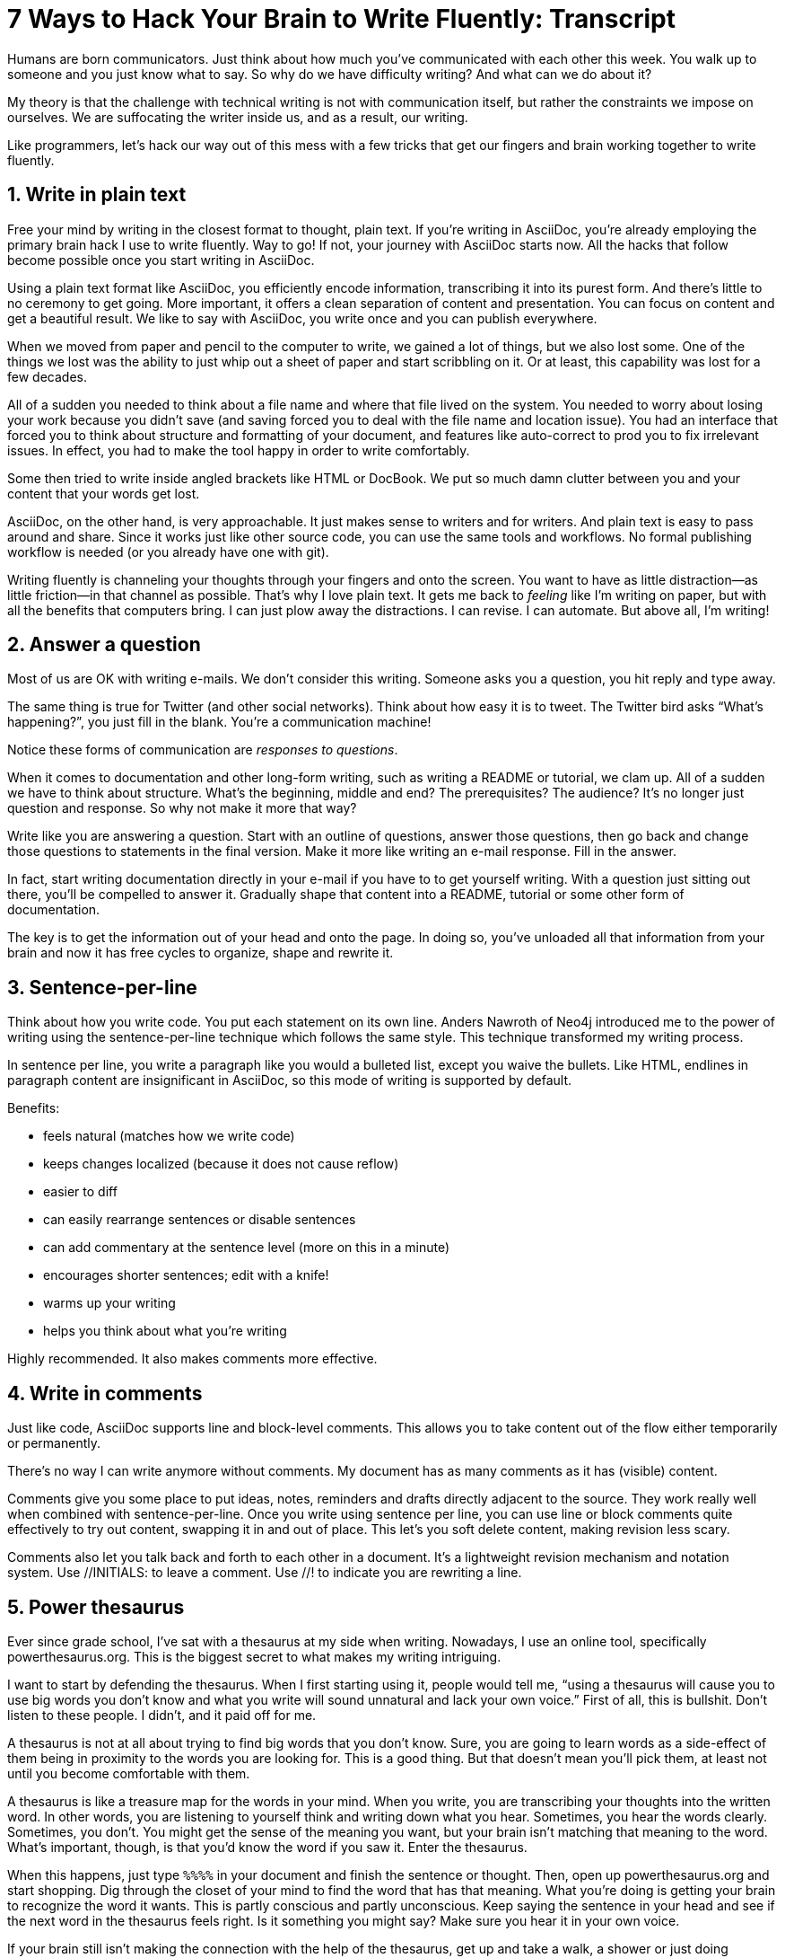 ////
TODO
- vim-like moving around with keys (perhaps in sentence-per-line section?)
////
= 7 Ways to Hack Your Brain to Write Fluently: Transcript
:docinfo: private-head
:nofooter:
:sectnums:
ifdef::env-browser[:toc: macro]

toc::[]

Humans are born communicators.
Just think about how much you've communicated with each other this week.
You walk up to someone and you just know what to say.
So why do we have difficulty writing?
And what can we do about it?

My theory is that the challenge with technical writing is not with communication itself, but rather the constraints we impose on ourselves.
We are suffocating the writer inside us, and as a result, our writing.

Like programmers, let's hack our way out of this mess with a few tricks that get our fingers and brain working together to write fluently.

== Write in plain text

Free your mind by writing in the closest format to thought, plain text.
If you're writing in AsciiDoc, you're already employing the primary brain hack I use to write fluently.
Way to go!
If not, your journey with AsciiDoc starts now.
All the hacks that follow become possible once you start writing in AsciiDoc.

Using a plain text format like AsciiDoc, you efficiently encode information, transcribing it into its purest form.
And there's little to no ceremony to get going.
More important, it offers a clean separation of content and presentation.
You can focus on content and get a beautiful result.
We like to say with AsciiDoc, you write once and you can publish everywhere.

When we moved from paper and pencil to the computer to write, we gained a lot of things, but we also lost some.
One of the things we lost was the ability to just whip out a sheet of paper and start scribbling on it.
Or at least, this capability was lost for a few decades.

All of a sudden you needed to think about a file name and where that file lived on the system.
You needed to worry about losing your work because you didn't save (and saving forced you to deal with the file name and location issue).
You had an interface that forced you to think about structure and formatting of your document, and features like auto-correct to prod you to fix irrelevant issues.
In effect, you had to make the tool happy in order to write comfortably.

Some then tried to write inside angled brackets like HTML or DocBook.
We put so much damn clutter between you and your content that your words get lost.

AsciiDoc, on the other hand, is very approachable.
It just makes sense to writers and for writers.
And plain text is easy to pass around and share.
Since it works just like other source code, you can use the same tools and workflows.
No formal publishing workflow is needed (or you already have one with git).

Writing fluently is channeling your thoughts through your fingers and onto the screen.
You want to have as little distraction--as little friction--in that channel as possible.
That's why I love plain text.
It gets me back to _feeling_ like I'm writing on paper, but with all the benefits that computers bring.
I can just plow away the distractions.
I can revise.
I can automate.
But above all, I'm writing!

== Answer a question

Most of us are OK with writing e-mails.
We don't consider this writing.
Someone asks you a question, you hit reply and type away.

The same thing is true for Twitter (and other social networks).
Think about how easy it is to tweet.
The Twitter bird asks “What's happening?”, you just fill in the blank.
You're a communication machine!

Notice these forms of communication are _responses to questions_.

When it comes to documentation and other long-form writing, such as writing a README or tutorial, we clam up.
All of a sudden we have to think about structure.
What's the beginning, middle and end?
The prerequisites?
The audience?
It's no longer just question and response.
So why not make it more that way?

Write like you are answering a question.
Start with an outline of questions, answer those questions, then go back and change those questions to statements in the final version.
Make it more like writing an e-mail response.
Fill in the answer.

In fact, start writing documentation directly in your e-mail if you have to to get yourself writing.
//If you have to, e-mail yourself to get started writing, or use the mailinglist as an opportunity.
With a question just sitting out there, you'll be compelled to answer it.
Gradually shape that content into a README, tutorial or some other form of documentation.

The key is to get the information out of your head and onto the page.
In doing so, you've unloaded all that information from your brain and now it has free cycles to organize, shape and rewrite it.

== Sentence-per-line

Think about how you write code.
You put each statement on its own line.
Anders Nawroth of Neo4j introduced me to the power of writing using the sentence-per-line technique which follows the same style.
This technique transformed my writing process.
//...and I'm eternally grateful to him.

In sentence per line, you write a paragraph like you would a bulleted list, except you waive the bullets.
Like HTML, endlines in paragraph content are insignificant in AsciiDoc, so this mode of writing is supported by default.

.Benefits:
- feels natural (matches how we write code)
- keeps changes localized (because it does not cause reflow)
- easier to diff
- can easily rearrange sentences or disable sentences
- can add commentary at the sentence level (more on this in a minute)
- encourages shorter sentences; edit with a knife!
- warms up your writing
- helps you think about what you're writing

Highly recommended.
It also makes comments more effective.

== Write in comments

Just like code, AsciiDoc supports line and block-level comments.
This allows you to take content out of the flow either temporarily or permanently.

There's no way I can write anymore without comments.
My document has as many comments as it has (visible) content.

Comments give you some place to put ideas, notes, reminders and drafts directly adjacent to the source.
They work really well when combined with sentence-per-line.
Once you write using sentence per line, you can use line or block comments quite effectively to try out content, swapping it in and out of place.
This let's you soft delete content, making revision less scary.

//Michael Hunger of Neo4j refers to this as comment-driven writing.

Comments also let you talk back and forth to each other in a document.
It's a lightweight revision mechanism and notation system.
Use +//INITIALS:+ to leave a comment.
Use +//!+ to indicate you are rewriting a line.

== Power thesaurus

Ever since grade school, I've sat with a thesaurus at my side when writing.
Nowadays, I use an online tool, specifically powerthesaurus.org.
This is the biggest secret to what makes my writing intriguing.

I want to start by defending the thesaurus.
When I first starting using it, people would tell me, “using a thesaurus will cause you to use big words you don't know and what you write will sound unnatural and lack your own voice.”
First of all, this is bullshit.
Don't listen to these people.
I didn't, and it paid off for me.

A thesaurus is not at all about trying to find big words that you don't know.
Sure, you are going to learn words as a side-effect of them being in proximity to the words you are looking for.
This is a good thing.
But that doesn't mean you'll pick them, at least not until you become comfortable with them.

A thesaurus is like a treasure map for the words in your mind.
When you write, you are transcribing your thoughts into the written word.
In other words, you are listening to yourself think and writing down what you hear.
Sometimes, you hear the words clearly.
Sometimes, you don't.
You might get the sense of the meaning you want, but your brain isn't matching that meaning to the word.
What's important, though, is that you'd know the word if you saw it.
Enter the thesaurus.

When this happens, just type `%%%%` in your document and finish the sentence or thought.
Then, open up powerthesaurus.org and start shopping.
Dig through the closet of your mind to find the word that has that meaning.
What you're doing is getting your brain to recognize the word it wants.
This is partly conscious and partly unconscious.
Keep saying the sentence in your head and see if the next word in the thesaurus feels right.
Is it something you might say?
Make sure you hear it in your own voice.

If your brain still isn't making the connection with the help of the thesaurus, get up and take a walk, a shower or just doing something else for a few minutes.
While away from the screen and the expectant pose of writing, your brain will start working on the idea in a background thread.
This usually helps unlock the thought or memory you need to continue writing.
Perhaps it's your brains way of rewarding you for the break :)

Sometimes, the thesaurus helps unjar your memory and you find the word your brain wanted all along.
Other times, this process actually helps expand your thinking about what you are saying and a word comes along that gives you a better way to say what you are trying to convey.
I even browse the thesaurus to get ideas about what to write, to provide a spark to get started.
What's important is a very broad thesaurus that provides a wide net of ideas.

The thesaurus is a mediator between your unconscious and conscious.
Your unconscious knows what it wants, but your conscious isn't getting this information.
The thesaurus is the secret to getting that information across the divide and onto the page.
You aren't going to select words that aren't your own, but you will select better words that you would have without it.
I use it *all the time.*

////
== Don't repeat yourself
////

== Visualize progress
// - use a ”fork and fix” workflow to collaboratively edit the document.

The hardest part about writing is getting started.
The preview can be very motivating tool to help you get your feet wet, as well as help you keep the big picture throughout the writing process.
I constantly keep the preview open and toggle from my editor to the preview as I write.

There are lots of ways to get a preview.
My personal favorite are the browser extensions, in particular the Chrome extension.
I can visit any local or remote AsciiDoc document and view the rendered HTML instead of the source.
It even updates automatically (aka Live Reload) when the underlying source document changes.
A truly amazing tool.

And all along the way, I see the document in a semi-published state, so it motivates me to keep going.

// FIXME transition needed

You don't know how valuable it is to see what changed until you have it, then take it away.
Imagine for a second that you are working on a development team and someone changes a bunch of code, the code isn't in source control and there's no other copy.
I'm sure you're feeling a little bit of panic right now.
That's how we often write, only worse because we have multiple copies of the same document in binary format that we can't diff.

Source control and diffs are just as important for writing as for code.
In fact, in a lot of ways, writing is coding, except the language is a human language instead of a computer language.

Source control and diffs give you all the same confidence for writing as it does for code.
You commit the first version, then you can change the content to your heart's content and know that you can always go back to the first version.
Commit to make a new checkpoint and continue.
It lets you edit with confidence and without fear.
You can venture further away from the wall and try stuff because you can always revert back or compare it to where you started.

While revision control is usefully locally, it's even more powerful for teams.
You'll find yourself reviewing docs changes just like you do code changes.
And it's absolutely essential for writing where there are little to no guards against an incorrect change (with code, we at least have tests to validate the change).

GitHub, in particular, makes "code review" for docs very effective.
Package up your change as a pull request.
From there, it offers the typical source diff.
This allows you to see the lines, and the characters within those lines, that changed.
If you use sentence-per-line, this drastically improves the effectiveness of this view because you don't get noise caused by reflows.

But the truly powerful feature is the rich diff.
In this view, you see the differences in the rendered out.
Both the old and new version are rendered and you get a diff of the rendered output.
It also folds parts of the document that haven't changed so you can really focus from the reader's perspective on the change that was made.

With these two views, you will never again experience that panic when different people start editing a document (or at least a lot less and you'll have a way to manage or revert the changes).

== Couch read

The best way I've found to get a big picture view and also catch all the little errors while editing is to do what I call a couch read.

When you do a couch read, find a comfortable couch to stretch out on, bring up the document on your phone or other portable device and start reading through it from the top.
No typo is too small to escape a couch read.
This works because it shifts your locus of attention to reading (and only reading).

Humans only have one locus of attention.
Every desktop application and web page wants this locus of attention.
When you are at your desktop, your attention is constantly being tugged on.
Even when you are looking directly at the document, there's still a very good chance something will pop up to distract you.
And your brain knows this.
So it sucks at focusing on the details in the document.
On top of all that, the font is too small (the font is always too small).

When you're horizontal on the couch, you are relaxed and you are hyper focused (at least, that's my experience).
Now I can really dig into the text and think about what is being said.
I'm also focusing on one paragraph at a time.
This gets me totally in the moment, in the words.

You've also hacked your brain to be in the readers shoes, making a clear switch from producing to consuming.
Because you are far away from the keyboard and the temptation to switch over to your editor and wordsmith, you are forced to read the words that are there.
This makes you painfully aware of what you wrote and whether it flows.

I strongly encourage you to “couch read” all your documents.

:sectnums!:

== Wrap-up

If you use the techniques I presented to you today, and combine them with your own brain hacks, you'll find that writing does not have to be difficult.
And it can be very satisfying.
Write with pleasure.
Thank you.

